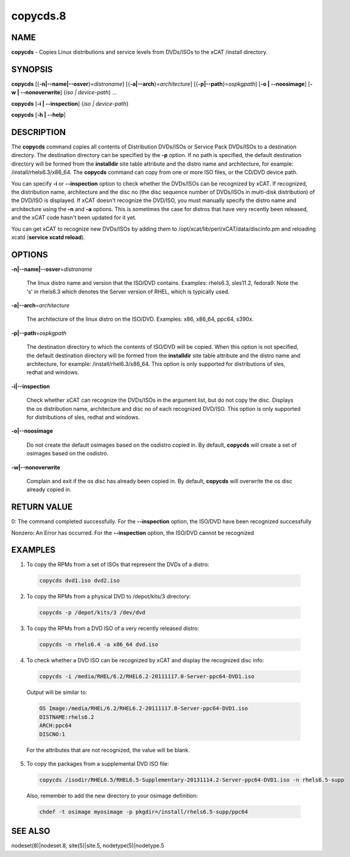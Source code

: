 
#########
copycds.8
#########

.. highlight:: perl


****
NAME
****


\ **copycds**\  - Copies Linux distributions and service levels from DVDs/ISOs to the xCAT /install directory.


********
SYNOPSIS
********


\ **copycds**\  [{\ **-n|-**\ **-name|-**\ **-osver**\ }=\ *distroname*\ ] [{\ **-a|-**\ **-arch**\ }=\ *architecture*\ ] [{\ **-p|-**\ **-path**\ }=\ *ospkgpath*\ ] [\ **-o | -**\ **-noosimage**\ ] [\ **-w | -**\ **-nonoverwrite**\ ] {\ *iso | device-path*\ } ...

\ **copycds**\  [\ **-i | -**\ **-inspection**\ ] {\ *iso | device-path*\ }

\ **copycds**\  [\ **-h | -**\ **-help**\ ]


***********
DESCRIPTION
***********


The \ **copycds**\  command copies all contents of Distribution DVDs/ISOs or Service Pack DVDs/ISOs to a destination directory. The destination directory can be specified by the \ **-p**\  option. If no path is specified, the default destination directory will be formed from the \ **installdir**\  site table attribute and the distro name and architecture, for example: /install/rhels6.3/x86_64. The \ **copycds**\  command can copy from one or more ISO files, or the CD/DVD device path.

You can specify \ **-i**\  or \ **-**\ **-inspection**\  option to check whether the DVDs/ISOs can be recognized by xCAT. If recognized, the distribution name, architecture and the disc no (the disc sequence number of DVDs/ISOs in multi-disk distribution) of the DVD/ISO is displayed. If xCAT doesn't recognize the DVD/ISO, you must manually specify the distro name and architecture using the \ **-n**\  and \ **-a**\  options. This is sometimes the case for distros that have very recently been released, and the xCAT code hasn't been updated for it yet.

You can get xCAT to recognize new DVDs/ISOs by adding them to /opt/xcat/lib/perl/xCAT/data/discinfo.pm and reloading xcatd (\ **service xcatd reload**\ ).


*******
OPTIONS
*******



\ **-n|-**\ **-name|-**\ **-osver**\ =\ *distroname*\ 
 
 The linux distro name and version that the ISO/DVD contains.  Examples:  rhels6.3, sles11.2, fedora9.  Note the 's' in rhels6.3 which denotes the Server version of RHEL, which is typically used.
 


\ **-a|-**\ **-arch**\ =\ *architecture*\ 
 
 The architecture of the linux distro on the ISO/DVD.  Examples:  x86, x86_64, ppc64, s390x.
 


\ **-p|-**\ **-path**\ =\ *ospkgpath*\ 
 
 The destination directory to which the contents of ISO/DVD will be copied. When this option is not specified, the default destination directory will be formed from the \ **installdir**\  site table attribute and the distro name and architecture, for example: /install/rhel6.3/x86_64. This option is only supported for distributions of sles, redhat and windows.
 


\ **-i|-**\ **-inspection**\ 
 
 Check whether xCAT can recognize the DVDs/ISOs in the argument list, but do not copy the disc. Displays the os distribution name, architecture and disc no of each recognized DVD/ISO. This option is only supported for distributions of sles, redhat and windows.
 


\ **-o|-**\ **-noosimage**\ 
 
 Do not create the default osimages based on the osdistro copied in. By default, \ **copycds**\  will create a set of osimages based on the osdistro.
 


\ **-w|-**\ **-nonoverwrite**\ 
 
 Complain and exit if the os disc has already been copied in. By default, \ **copycds**\  will overwrite the os disc already copied in.
 



************
RETURN VALUE
************


0: The command completed successfully. For the \ **-**\ **-inspection**\  option, the ISO/DVD have been recognized successfully

Nonzero: An Error has occurred. For the \ **-**\ **-inspection**\  option, the ISO/DVD cannot be recognized


********
EXAMPLES
********



1. To copy the RPMs from a set of ISOs that represent the DVDs of a distro:
 
 
 .. code-block:: perl
 
   copycds dvd1.iso dvd2.iso
 
 


2. To copy the RPMs from a physical DVD to /depot/kits/3 directory:
 
 
 .. code-block:: perl
 
   copycds -p /depot/kits/3 /dev/dvd
 
 


3. To copy the RPMs from a DVD ISO of a very recently released distro:
 
 
 .. code-block:: perl
 
   copycds -n rhels6.4 -a x86_64 dvd.iso
 
 


4. To check whether a DVD ISO can be recognized by xCAT and display the recognized disc info:
 
 
 .. code-block:: perl
 
   copycds -i /media/RHEL/6.2/RHEL6.2-20111117.0-Server-ppc64-DVD1.iso
 
 
 Output will be similar to:
 
 
 .. code-block:: perl
 
    OS Image:/media/RHEL/6.2/RHEL6.2-20111117.0-Server-ppc64-DVD1.iso
    DISTNAME:rhels6.2
    ARCH:ppc64
    DISCNO:1
 
 
 For the attributes that are not recognized, the value will be blank.
 


5. To copy the packages from a supplemental DVD ISO file:
 
 
 .. code-block:: perl
 
   copycds /isodir/RHEL6.5/RHEL6.5-Supplementary-20131114.2-Server-ppc64-DVD1.iso -n rhels6.5-supp
 
 
 Also, remember to add the new directory to your osimage definition:
 
 
 .. code-block:: perl
 
   chdef -t osimage myosimage -p pkgdir=/install/rhels6.5-supp/ppc64
 
 



********
SEE ALSO
********


nodeset(8)|nodeset.8, site(5)|site.5, nodetype(5)|nodetype.5

